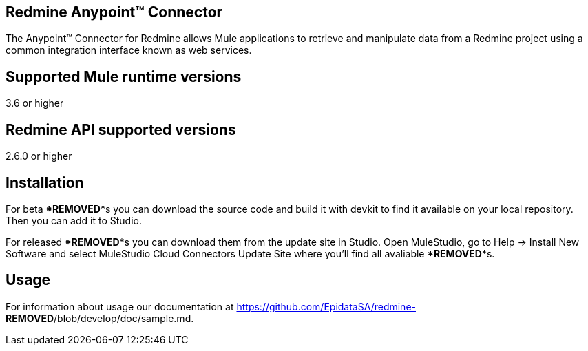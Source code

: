
== Redmine Anypoint™ Connector
 
The Anypoint™ Connector for Redmine allows Mule applications to retrieve and manipulate data from a Redmine project using a common integration interface known as web services.

== Supported Mule runtime versions
3.6 or higher

== Redmine API supported versions
2.6.0 or higher

== Installation 

For beta ***REMOVED***s you can download the source code and build it with devkit to find it available on your local repository. Then you can add it to Studio.

For released ***REMOVED***s you can download them from the update site in Studio. Open MuleStudio, go to Help → Install New Software and select MuleStudio Cloud Connectors Update Site where you’ll find all avaliable ***REMOVED***s.

== Usage

For information about usage our documentation at https://github.com/EpidataSA/redmine-***REMOVED***/blob/develop/doc/sample.md.
